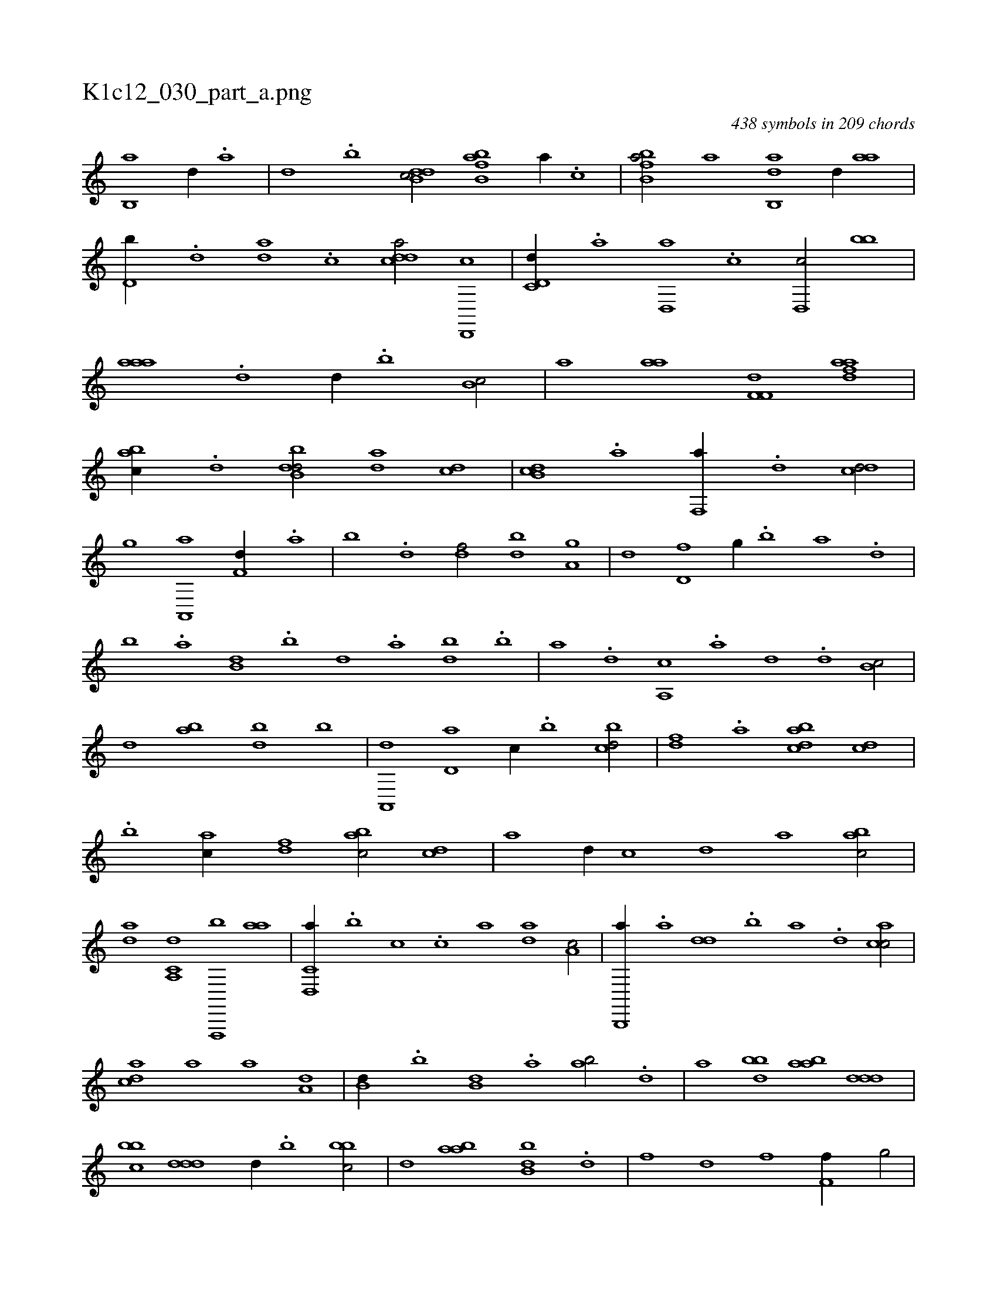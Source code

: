 X:1
%
%%titleleft true
%%tabaddflags 0
%%tabrhstyle grid
%
T:K1c12_030_part_a.png
C:438 symbols in 209 chords
L:1/1
K:italiantab
%
[,b,,a] [,,,,d//] .[,a] |\
	[,,d] .[,,b] [ddb,c/] [fbb,a] [,,a//] .[,,,c] |\
	[fbb,a/] [,,a] [,ab,,d] [d//] [,aa] |\
	[d,b//] .[,,d] [da] .[,c] [cdda/] [d,,,c] |\
	[c,d,d//] .[a] [d,,a] .[c] [d,,c/] [,bb] |\
	[,aaa] .[,,d] [,,,,d//] .[,,b] [,,b,c/] |\
	[,,,,a] [i,aa] [hf,f,d] [fdaa] |\
	[,abc//] .[d] [dbb,d/] [,,da] [cd] |\
	[db,c] .[,a] [f,,a//] .[,,d] [,,dcd/] |
%
[h,,,,h] [,,,g] [a,,,a] [f,d//] .[,a] |\
	[,b] .[,d] [df/] [bd] [a,g] |\
	[,d] [d,f] [,,g//] .[b] [a] .[,d] |\
	[,b] .[,a] [b,d] .[,,b] [,,,d] .[a] [,db] .[,b] |\
	[,a] .[,,,d] [a,,c] .[,,,a] [,,,,d] .[,,d] [,b,c/] |\
	[,,,d] [,ab] [,bd] [,,,,,b] |\
	[,a,,,d] [,,d,a] [,,,,c//] .[,,b] [,,bcd/] |\
	[,,,,df] .[,,a] [,,bacd] [,,,cd] |
%
.[,,b] [,,,ac//] [,,,,df] [,,bac/] [,,,cd] |\
	[,,,,a] [,,d//] [,,,,c] [,,,,d] [,,,,a] [,,bac/] |\
	[,,da] [a,,c,d] [f,,,,b] [,,aa] |\
	[d,,c,a//] .[,,,b] [,,,c] .[c] [a] [,da] [a,c/] |\
	[b,,,,a//] .[a] [,dd] .[,b] [,a] .[,,d] [,acc/] |\
	[,,dca] [a] [a] [a,d] |\
	[b,d//] .[,,b] [b,d] .[,a] [ab/] .[d] |\
	[,a] [bbd] [aab] [,ddd] |
%
[,bbc] [,ddd] [,,,,d//] .[,b] [,bbc/] |\
	[,,,,,d] [,aba] [,bb,d] .[d] |\
	[f] [hd] [if] [,h] |\
	[hi] [f,i] [,,f//] [,ig/] |\
	[,,,h] .[e] [,i,f] .[,,i] |\
	[,f] [,g,h] [,if] [,fg] |\
	[,gi] [,,,,f] [,f,,h] [,d,d] |\
	[,,b] [,b,c] [,a,a] [a,d,d] |\
	.[,dbac] [,bbcd] [,bdd,b] [,aba,d] |\
	[,bbcd1] .[,,dd,b] |\
	[,bbcd] .[abbcd,f] |
% number of items: 438


